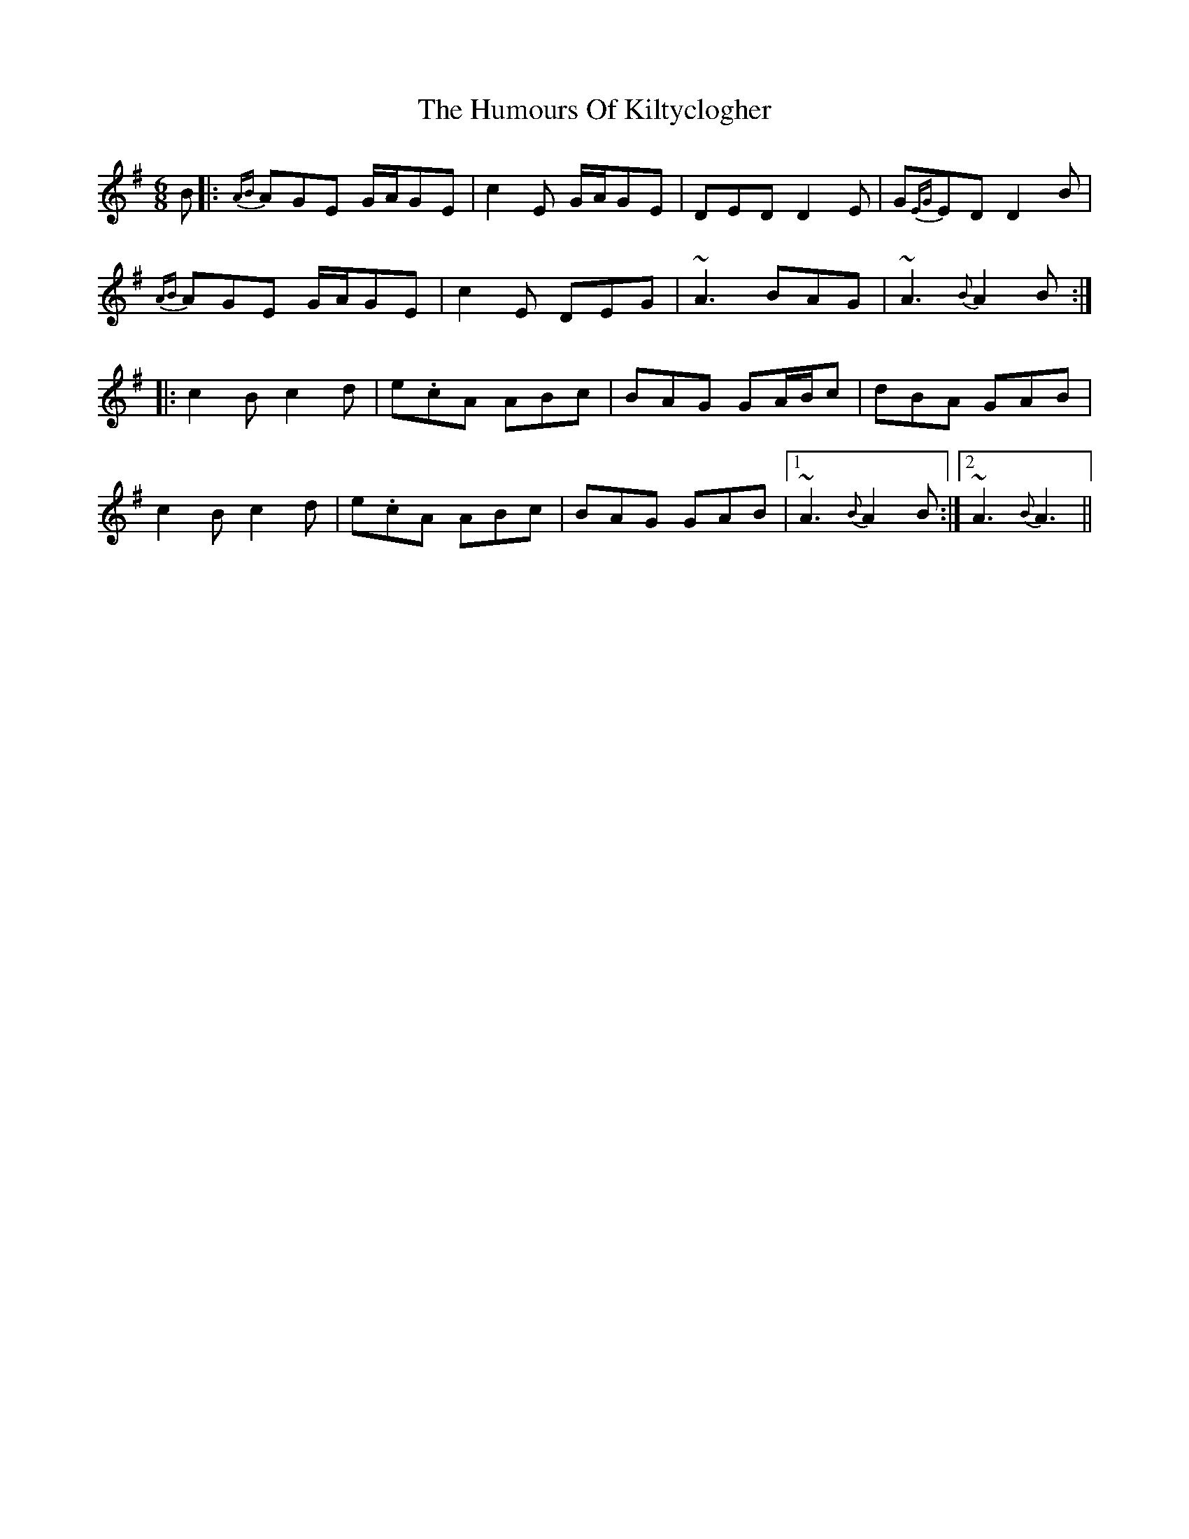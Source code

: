 X: 18228
T: Humours Of Kiltyclogher, The
R: jig
M: 6/8
K: Adorian
B|:{AB}AGE G/A/GE|c2E G/A/GE|DED D2E|G{EG}ED D2B|
{AB}AGE G/A/GE|c2E DEG|~A3 BAG|~A3 {B}A2B:|
|:c2B c2d|e.cA ABc|BAG GA/B/c|dBA GAB|
c2B c2d|e.cA ABc|BAG GAB|1 ~A3 {B}A2B:|2 ~A3 {B}A3||

